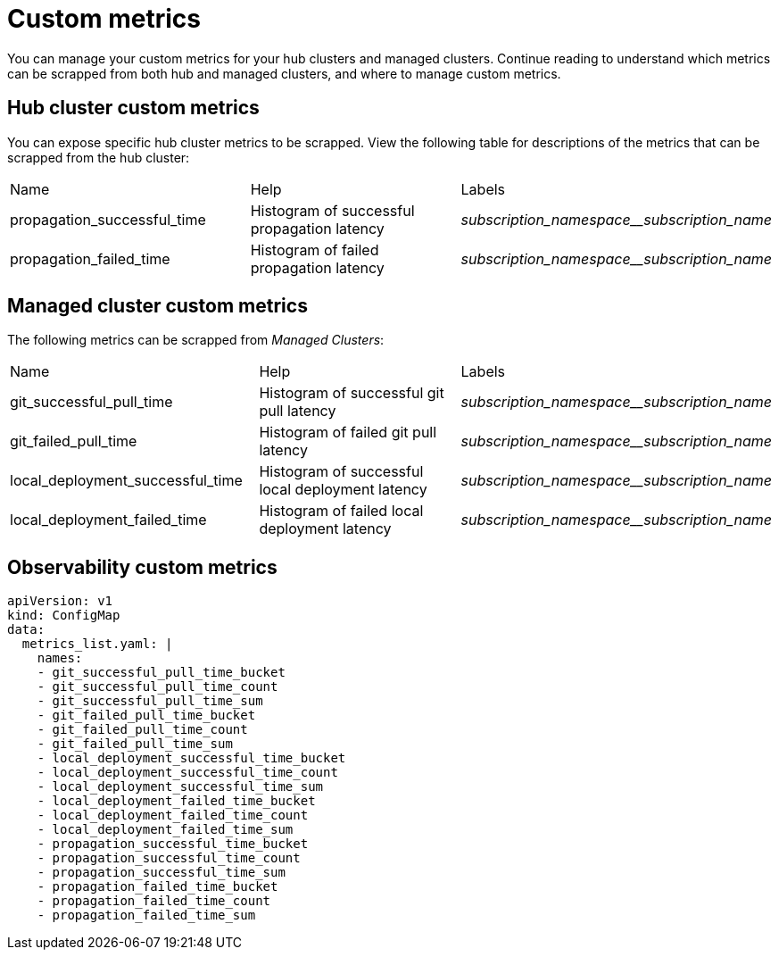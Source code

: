 [#custom-metrics]
= Custom metrics

You can manage your custom metrics for your hub clusters and managed clusters. Continue reading to understand which metrics can be scrapped from both hub and managed clusters, and where to manage custom metrics.

[#custom-metrics-hub]
== Hub cluster custom metrics

You can expose specific hub cluster metrics to be scrapped. View the following table for descriptions of the metrics that can be scrapped from the hub cluster:


|===
|Name |Help |Labels
|propagation_successful_time 
|Histogram of successful propagation
latency 
|_subscription_namespace__subscription_name_
|propagation_failed_time 
|Histogram of failed propagation latency
|_subscription_namespace__subscription_name_
|===

[#custom-metrics-managed]
== Managed cluster custom metrics
//need descriptions after header


The following metrics can be scrapped from _Managed Clusters_:

|===
|Name |Help |Labels
|git_successful_pull_time 
|Histogram of successful git pull latency
|_subscription_namespace__subscription_name_
|git_failed_pull_time |Histogram of failed git pull latency
|_subscription_namespace__subscription_name_
|local_deployment_successful_time 
|Histogram of successful local
deployment latency 
|_subscription_namespace__subscription_name_
|local_deployment_failed_time 
|Histogram of failed local deployment
latency 
|_subscription_namespace__subscription_name_
|===

[#custom-metrics-observability-]
== Observability custom metrics
//need descriptions after header


[source,yaml]
----
apiVersion: v1
kind: ConfigMap
data:
  metrics_list.yaml: |
    names:
    - git_successful_pull_time_bucket
    - git_successful_pull_time_count
    - git_successful_pull_time_sum
    - git_failed_pull_time_bucket
    - git_failed_pull_time_count
    - git_failed_pull_time_sum
    - local_deployment_successful_time_bucket
    - local_deployment_successful_time_count
    - local_deployment_successful_time_sum
    - local_deployment_failed_time_bucket
    - local_deployment_failed_time_count
    - local_deployment_failed_time_sum
    - propagation_successful_time_bucket
    - propagation_successful_time_count
    - propagation_successful_time_sum
    - propagation_failed_time_bucket
    - propagation_failed_time_count
    - propagation_failed_time_sum
----

